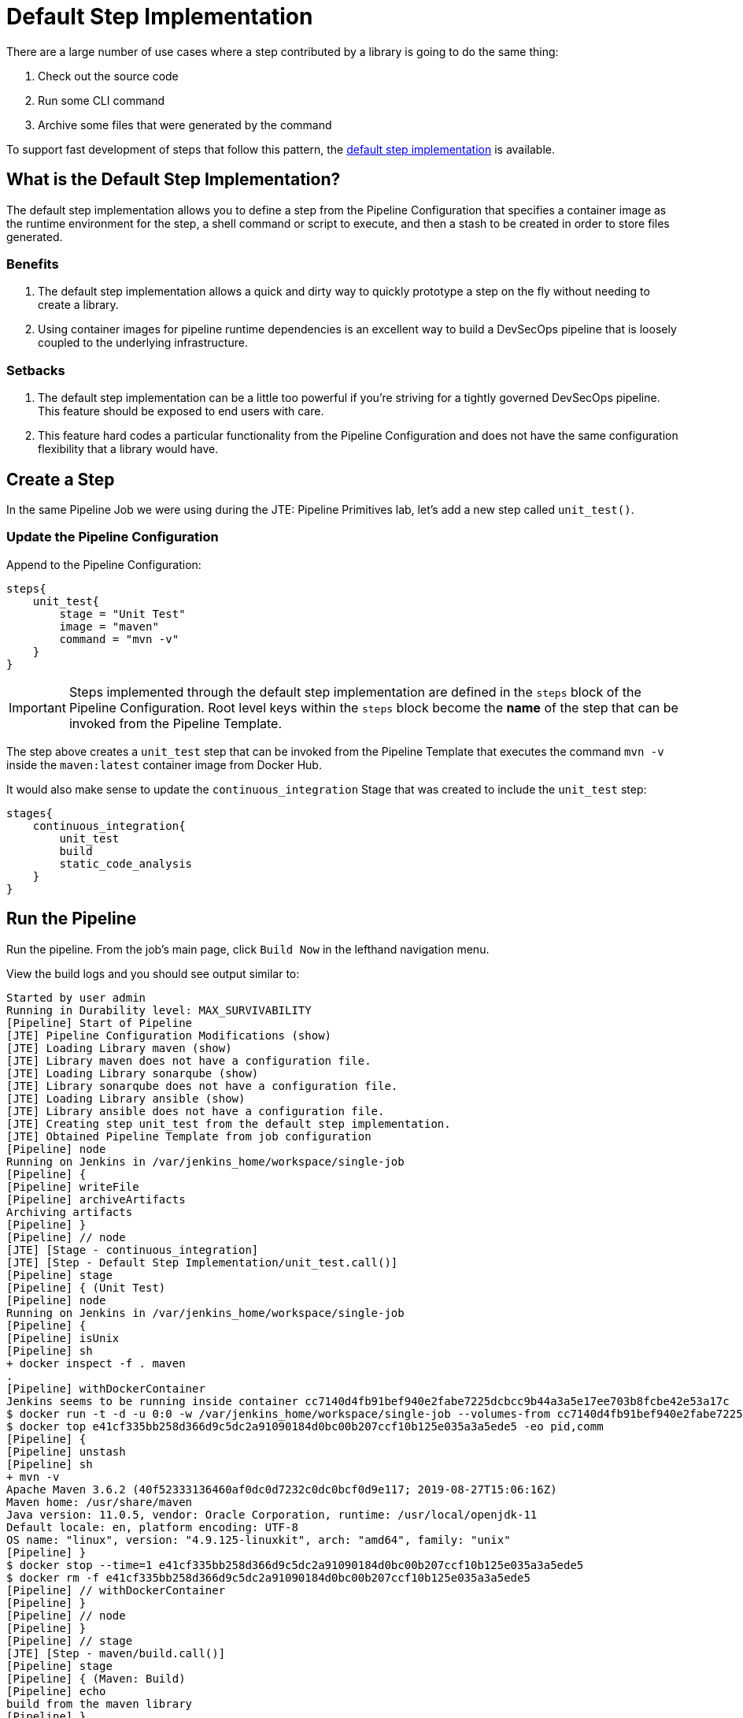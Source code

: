 = Default Step Implementation

There are a large number of use cases where a step contributed by a library is going to do the same thing:

. Check out the source code
. Run some CLI command
. Archive some files that were generated by the command

To support fast development of steps that follow this pattern, the xref:jte:primitives:default_step_implementation.adoc[default step implementation] is available.

== What is the Default Step Implementation?

The default step implementation allows you to define a step from the Pipeline Configuration that specifies a container image as the runtime environment for the step, a shell command or script to execute, and then a stash to be created in order to store files generated.

=== Benefits

. The default step implementation allows a quick and dirty way to quickly prototype a step on the fly without needing to create a library.
. Using container images for pipeline runtime dependencies is an excellent way to build a DevSecOps pipeline that is loosely coupled to the underlying infrastructure.

=== Setbacks

. The default step implementation can be a little too powerful if you're striving for a tightly governed DevSecOps pipeline. This feature should be exposed to end users with care.
. This feature hard codes a particular functionality from the Pipeline Configuration and does not have the same configuration flexibility that a library would have.

== Create a Step

In the same Pipeline Job we were using during the JTE: Pipeline Primitives lab, let's add a new step called `unit_test()`.

=== Update the Pipeline Configuration

Append to the Pipeline Configuration:

[source,groovy]
----
steps{
    unit_test{
        stage = "Unit Test"
        image = "maven"
        command = "mvn -v"
    }
}
----

[IMPORTANT]
====
Steps implemented through the default step implementation are defined in the `steps` block of the Pipeline Configuration. Root level keys within the `steps` block become the *name* of the step that can be invoked from the Pipeline Template.
====

The step above creates a `unit_test` step that can be invoked from the Pipeline Template that executes the command `mvn -v` inside the `maven:latest` container image from Docker Hub.

It would also make sense to update the `continuous_integration` Stage that was created to include the `unit_test` step:

[source,groovy]
----
stages{
    continuous_integration{
        unit_test
        build
        static_code_analysis
    }
}
----

== Run the Pipeline

Run the pipeline. From the job's main page, click `Build Now` in the lefthand navigation menu.

View the build logs and you should see output similar to:

[source,text]
----
Started by user admin
Running in Durability level: MAX_SURVIVABILITY
[Pipeline] Start of Pipeline
[JTE] Pipeline Configuration Modifications (show)
[JTE] Loading Library maven (show)
[JTE] Library maven does not have a configuration file.
[JTE] Loading Library sonarqube (show)
[JTE] Library sonarqube does not have a configuration file.
[JTE] Loading Library ansible (show)
[JTE] Library ansible does not have a configuration file.
[JTE] Creating step unit_test from the default step implementation.
[JTE] Obtained Pipeline Template from job configuration
[Pipeline] node
Running on Jenkins in /var/jenkins_home/workspace/single-job
[Pipeline] {
[Pipeline] writeFile
[Pipeline] archiveArtifacts
Archiving artifacts
[Pipeline] }
[Pipeline] // node
[JTE] [Stage - continuous_integration]
[JTE] [Step - Default Step Implementation/unit_test.call()]
[Pipeline] stage
[Pipeline] { (Unit Test)
[Pipeline] node
Running on Jenkins in /var/jenkins_home/workspace/single-job
[Pipeline] {
[Pipeline] isUnix
[Pipeline] sh
+ docker inspect -f . maven
.
[Pipeline] withDockerContainer
Jenkins seems to be running inside container cc7140d4fb91bef940e2fabe7225dcbcc9b44a3a5e17ee703b8fcbe42e53a17c
$ docker run -t -d -u 0:0 -w /var/jenkins_home/workspace/single-job --volumes-from cc7140d4fb91bef940e2fabe7225dcbcc9b44a3a5e17ee703b8fcbe42e53a17c -e ******** -e ******** -e ******** -e ******** -e ******** -e ******** -e ******** -e ******** -e ******** -e ******** -e ******** -e ******** -e ******** -e ******** -e ******** -e ******** -e ******** -e ******** -e ******** -e ******** -e ******** -e ******** -e ******** maven cat
$ docker top e41cf335bb258d366d9c5dc2a91090184d0bc00b207ccf10b125e035a3a5ede5 -eo pid,comm
[Pipeline] {
[Pipeline] unstash
[Pipeline] sh
+ mvn -v
Apache Maven 3.6.2 (40f52333136460af0dc0d7232c0dc0bcf0d9e117; 2019-08-27T15:06:16Z)
Maven home: /usr/share/maven
Java version: 11.0.5, vendor: Oracle Corporation, runtime: /usr/local/openjdk-11
Default locale: en, platform encoding: UTF-8
OS name: "linux", version: "4.9.125-linuxkit", arch: "amd64", family: "unix"
[Pipeline] }
$ docker stop --time=1 e41cf335bb258d366d9c5dc2a91090184d0bc00b207ccf10b125e035a3a5ede5
$ docker rm -f e41cf335bb258d366d9c5dc2a91090184d0bc00b207ccf10b125e035a3a5ede5
[Pipeline] // withDockerContainer
[Pipeline] }
[Pipeline] // node
[Pipeline] }
[Pipeline] // stage
[JTE] [Step - maven/build.call()]
[Pipeline] stage
[Pipeline] { (Maven: Build)
[Pipeline] echo
build from the maven library
[Pipeline] }
[Pipeline] // stage
[JTE] [Step - sonarqube/static_code_analysis.call()]
[Pipeline] stage
[Pipeline] { (SonarQube: Static Code Analysis)
[Pipeline] echo
static code analysis from the sonarqube library
[Pipeline] }
[Pipeline] // stage
[JTE] [Step - ansible/deploy_to.call(ApplicationEnvironment)]
[Pipeline] stage
[Pipeline] { (Deploy To: dev)
[Pipeline] echo
performing a deployment through ansible..
[Pipeline] echo
deploying to 0.0.0.1
[Pipeline] echo
deploying to 0.0.0.2
[Pipeline] }
[Pipeline] // stage
[Pipeline] timeout
Timeout set to expire in 5 min 0 sec
[Pipeline] {
[Pipeline] input
Approve the deployment?
Proceed or Abort
Approved by admin
[Pipeline] }
[Pipeline] // timeout
[JTE] [Step - ansible/deploy_to.call(ApplicationEnvironment)]
[Pipeline] stage
[Pipeline] { (Deploy To: Production)
[Pipeline] echo
performing a deployment through ansible..
[Pipeline] echo
deploying to 0.0.1.1
[Pipeline] echo
deploying to 0.0.1.2
[Pipeline] echo
deploying to 0.0.1.3
[Pipeline] echo
deploying to 0.0.1.4
[Pipeline] }
[Pipeline] // stage
[Pipeline] End of Pipeline
Finished: SUCCESS
----

When reading the lines, notice:

`[JTE] Creating step unit_test from the default step implementation.`

at the beginning of the build.

JTE saw a step was defined in the Pipeline Configuration and constructed the `unit_test` step on the fly for use in the Pipeline Template.

The logs pertaining to the `unit_test` step were:

[source,text]
----
[JTE] [Step - Default Step Implementation/unit_test.call()]
[Pipeline] stage
[Pipeline] { (Unit Test)
[Pipeline] node
Running on Jenkins in /var/jenkins_home/workspace/single-job
[Pipeline] {
[Pipeline] isUnix
[Pipeline] sh
+ docker inspect -f . maven
.
[Pipeline] withDockerContainer
Jenkins seems to be running inside container cc7140d4fb91bef940e2fabe7225dcbcc9b44a3a5e17ee703b8fcbe42e53a17c
$ docker run -t -d -u 0:0 -w /var/jenkins_home/workspace/single-job --volumes-from cc7140d4fb91bef940e2fabe7225dcbcc9b44a3a5e17ee703b8fcbe42e53a17c -e ******** -e ******** -e ******** -e ******** -e ******** -e ******** -e ******** -e ******** -e ******** -e ******** -e ******** -e ******** -e ******** -e ******** -e ******** -e ******** -e ******** -e ******** -e ******** -e ******** -e ******** -e ******** -e ******** maven cat
$ docker top e41cf335bb258d366d9c5dc2a91090184d0bc00b207ccf10b125e035a3a5ede5 -eo pid,comm
[Pipeline] {
[Pipeline] unstash
[Pipeline] sh
+ mvn -v
Apache Maven 3.6.2 (40f52333136460af0dc0d7232c0dc0bcf0d9e117; 2019-08-27T15:06:16Z)
Maven home: /usr/share/maven
Java version: 11.0.5, vendor: Oracle Corporation, runtime: /usr/local/openjdk-11
Default locale: en, platform encoding: UTF-8
OS name: "linux", version: "4.9.125-linuxkit", arch: "amd64", family: "unix"
[Pipeline] }
$ docker stop --time=1 e41cf335bb258d366d9c5dc2a91090184d0bc00b207ccf10b125e035a3a5ede5
$ docker rm -f e41cf335bb258d366d9c5dc2a91090184d0bc00b207ccf10b125e035a3a5ede5
[Pipeline] // withDockerContainer
[Pipeline] }
[Pipeline] // node
[Pipeline] }
[Pipeline] // stage
----

You can see JTE announcing it's about to execute a step called `unit_test` that was constructed via the default step implementation here: `[JTE] [Step - Default Step Implementation/unit_test.call()]`.

When the step was executed, it checked if the `maven` step was available locally and pulled the image if not.

Within the container image, it then ran `mvn -v` and the maven version was printed to the build log.